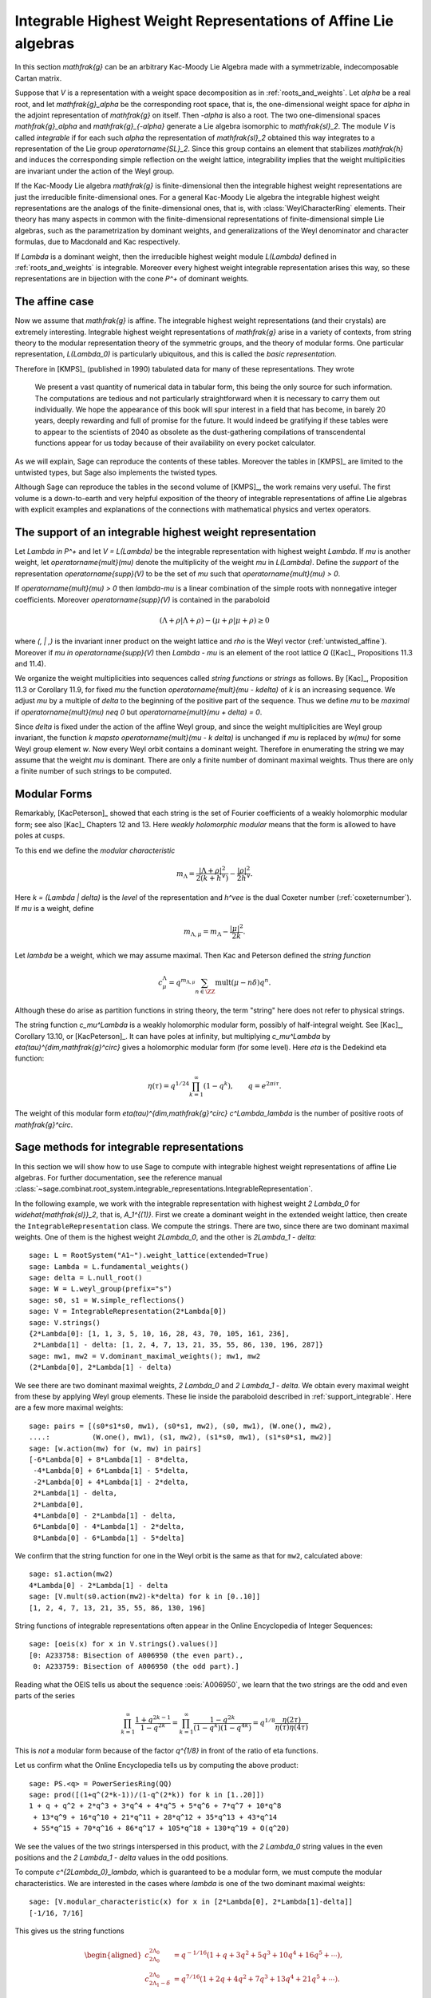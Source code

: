 Integrable Highest Weight Representations of Affine Lie algebras
================================================================

.. linkall

In this section `\mathfrak{g}` can be an arbitrary Kac-Moody Lie Algebra
made with a symmetrizable, indecomposable Cartan matrix.

Suppose that `V` is a representation with a weight space decomposition
as in :ref:`roots_and_weights`.  Let `\alpha` be a real root, and let
`\mathfrak{g}_\alpha` be the corresponding root space, that is,
the one-dimensional weight space for `\alpha` in the adjoint
representation of `\mathfrak{g}` on itself. Then `-\alpha` is also
a root. The two one-dimensional spaces `\mathfrak{g}_\alpha` and
`\mathfrak{g}_{-\alpha}` generate a Lie algebra isomorphic to
`\mathfrak{sl}_2`. The module `V` is called *integrable* if for each
such `\alpha` the representation of `\mathfrak{sl}_2` obtained this
way integrates to a representation of the Lie group `\operatorname{SL}_2`.
Since this group contains an element that stabilizes `\mathfrak{h}`
and induces the corresponding simple reflection on the weight lattice,
integrability implies that the weight multiplicities are invariant
under the action of the Weyl group.

If the Kac-Moody Lie algebra `\mathfrak{g}` is finite-dimensional
then the integrable highest weight representations are
just the irreducible finite-dimensional ones. For a general
Kac-Moody Lie algebra the integrable highest weight representations
are the analogs of the finite-dimensional ones, that is,
with :class:`WeylCharacterRing` elements. Their
theory has many aspects in common with the finite-dimensional
representations of finite-dimensional simple Lie algebras,
such as the parametrization by dominant weights, and
generalizations of the Weyl denominator and character
formulas, due to Macdonald and Kac respectively.

If `\Lambda` is a dominant weight, then the irreducible
highest weight module `L(\Lambda)` defined in :ref:`roots_and_weights`
is integrable. Moreover every highest weight integrable representation
arises this way, so these representations are in bijection with the
cone `P^+` of dominant weights.

The affine case
---------------

Now we assume that `\mathfrak{g}` is affine. The integrable
highest weight representations (and their crystals) are
extremely interesting. Integrable highest weight representations of
`\mathfrak{g}` arise in a variety of contexts, from string
theory to the modular representation theory of the symmetric
groups, and the theory of modular forms. One particular
representation, `L(\Lambda_0)` is particularly ubiquitous,
and this is called the *basic representation*.

Therefore in [KMPS]_ (published in 1990) tabulated data for
many of these representations. They wrote

    We present a vast quantity of numerical data in tabular form, this
    being the only source for such information. The computations are tedious
    and not particularly straightforward when it is necessary to carry them
    out individually. We hope the appearance of this book will spur interest
    in a field that has become, in barely 20 years, deeply rewarding and
    full of promise for the future. It would indeed be gratifying if these
    tables were to appear to the scientists of 2040 as obsolete as the
    dust-gathering compilations of transcendental functions appear for us
    today because of their availability on every pocket calculator.

As we will explain, Sage can reproduce the contents of these tables. 
Moreover the tables in [KMPS]_ are limited to the untwisted types,
but Sage also implements the twisted types.

Although Sage can reproduce the tables in the second volume of [KMPS]_,
the work remains very useful. The first volume is a down-to-earth
and very helpful exposition of the theory of integrable representations
of affine Lie algebras with explicit examples and explanations of the
connections with mathematical physics and vertex operators.

.. _support_integrable:

The support of an integrable highest weight representation
----------------------------------------------------------

Let `\Lambda \in P^+` and let `V = L(\Lambda)` be the integrable
representation with highest weight `\Lambda`. If `\mu` is another
weight, let `\operatorname{mult}(\mu)` denote the multiplicity of
the weight `\mu` in `L(\Lambda)`. Define the *support* of the
representation `\operatorname{supp}(V)` to be the set of `\mu`
such that `\operatorname{mult}(\mu) > 0`.

If `\operatorname{mult}(\mu) > 0` then `\lambda-\mu` is a linear
combination of the simple roots with nonnegative integer coefficients.
Moreover `\operatorname{supp}(V)` is contained in the paraboloid

.. MATH::

    (\Lambda+\rho | \Lambda+\rho) - (\mu+\rho | \mu+\rho) \geq 0

where `(\, | \,)` is the invariant inner product on the weight
lattice and `\rho` is the Weyl vector (:ref:`untwisted_affine`).
Moreover if `\mu \in \operatorname{supp}(V)` then `\Lambda - \mu`
is an element of the root lattice `Q` ([Kac]_, Propositions 11.3 and 11.4).
    
We organize the weight multiplicities into sequences called
*string functions* or *strings* as follows. By [Kac]_, Proposition 11.3
or Corollary 11.9, for fixed `\mu` the function
`\operatorname{mult}(\mu - k\delta)` of `k` is an increasing sequence.
We adjust `\mu` by a multiple of `\delta` to the beginning
of the positive part of the sequence. Thus we define `\mu` to be
*maximal* if `\operatorname{mult}(\mu) \neq 0` but
`\operatorname{mult}(\mu + \delta) = 0`.

Since `\delta` is fixed under the action of the affine Weyl group, and
since the weight multiplicities are Weyl group invariant, the function
`k \mapsto \operatorname{mult}(\mu - k \delta)` is unchanged if `\mu`
is replaced by `w(\mu)` for some Weyl group element `w`. Now every
Weyl orbit contains a dominant weight.  Therefore in enumerating the
string we may assume that the weight `\mu` is dominant. There are only
a finite number of dominant maximal weights. Thus there are only a
finite number of such strings to be computed.

Modular Forms
-------------

Remarkably, [KacPeterson]_ showed that each string is the set of
Fourier coefficients of a weakly holomorphic modular form; see also
[Kac]_ Chapters 12 and 13. Here *weakly holomorphic modular* means
that the form is allowed to have poles at cusps.

To this end we define the *modular characteristic*

.. MATH::

    m_\Lambda = \frac{|\Lambda+\rho|^2}{2(k+h^\vee)} - \frac{|\rho|^2}{2h^\vee}.

Here `k = (\Lambda | \delta)` is the *level* of the representation and
`h^\vee` is the dual Coxeter number (:ref:`coxeternumber`).
If `\mu` is a weight, define

.. MATH::

    m_{\Lambda,\mu} = m_\Lambda - \frac{|\mu|^2}{2k}.

Let `\lambda` be a weight, which we may assume maximal. Then Kac
and Peterson defined the *string function*

.. MATH::

    c_\mu^\Lambda = q^{m_{\Lambda,\mu}}
        \sum_{n\in\ZZ} \operatorname{mult}(\mu - n\delta) q^n.

Although these do arise as partition functions in string theory, the
term "string" here does not refer to physical strings.

The string function `c_\mu^\Lambda` is a weakly holomorphic modular
form, possibly of half-integral weight. See [Kac]_, Corollary 13.10,
or [KacPeterson]_. It can have poles at infinity, but multiplying
`c_\mu^\Lambda` by `\eta(\tau)^{\dim\,\mathfrak{g}^\circ}` gives
a holomorphic modular form (for some level). Here `\eta` is the
Dedekind eta function:

.. MATH::

    \eta(\tau) = q^{1/24} \prod_{k=1}^\infty(1-q^k),
        \qquad q = e^{2\pi i \tau}.

The weight of this modular form `\eta(\tau)^{\dim\,\mathfrak{g}^\circ}
c^\Lambda_\lambda` is the number of positive roots of `\mathfrak{g}^\circ`.

Sage methods for integrable representations
-------------------------------------------

In this section we will show how to use Sage to compute with
integrable highest weight representations of affine Lie algebras.
For further documentation, see the reference manual
:class:`~sage.combinat.root_system.integrable_representations.IntegrableRepresentation`.

In the following example, we work with the integrable representation
with highest weight `2 \Lambda_0` for `\widehat{\mathfrak{sl}}_2`,
that is, `A_1^{(1)}`. First we create a dominant weight in
the extended weight lattice, then create the ``IntegrableRepresentation``
class. We compute the strings. There are two, since there are two
dominant maximal weights. One of them is the highest weight `2\Lambda_0`,
and the other is `2\Lambda_1 - \delta`::

    sage: L = RootSystem("A1~").weight_lattice(extended=True)
    sage: Lambda = L.fundamental_weights()
    sage: delta = L.null_root()
    sage: W = L.weyl_group(prefix="s")
    sage: s0, s1 = W.simple_reflections()
    sage: V = IntegrableRepresentation(2*Lambda[0])
    sage: V.strings()
    {2*Lambda[0]: [1, 1, 3, 5, 10, 16, 28, 43, 70, 105, 161, 236],
     2*Lambda[1] - delta: [1, 2, 4, 7, 13, 21, 35, 55, 86, 130, 196, 287]}
    sage: mw1, mw2 = V.dominant_maximal_weights(); mw1, mw2
    (2*Lambda[0], 2*Lambda[1] - delta)

We see there are two dominant maximal weights, `2 \Lambda_0` and
`2 \Lambda_1 - \delta`. We obtain every maximal weight from these
by applying Weyl group elements. These lie inside the paraboloid
described in :ref:`support_integrable`. Here are a few more
maximal weights::

    sage: pairs = [(s0*s1*s0, mw1), (s0*s1, mw2), (s0, mw1), (W.one(), mw2),
    ....:          (W.one(), mw1), (s1, mw2), (s1*s0, mw1), (s1*s0*s1, mw2)]
    sage: [w.action(mw) for (w, mw) in pairs]
    [-6*Lambda[0] + 8*Lambda[1] - 8*delta,
     -4*Lambda[0] + 6*Lambda[1] - 5*delta,
     -2*Lambda[0] + 4*Lambda[1] - 2*delta,
     2*Lambda[1] - delta,
     2*Lambda[0],
     4*Lambda[0] - 2*Lambda[1] - delta,
     6*Lambda[0] - 4*Lambda[1] - 2*delta,
     8*Lambda[0] - 6*Lambda[1] - 5*delta]

We confirm that the string function for one in the Weyl orbit
is the same as that for ``mw2``, calculated above::

    sage: s1.action(mw2)
    4*Lambda[0] - 2*Lambda[1] - delta
    sage: [V.mult(s0.action(mw2)-k*delta) for k in [0..10]]
    [1, 2, 4, 7, 13, 21, 35, 55, 86, 130, 196]

String functions of integrable representations often appear
in the Online Encyclopedia of Integer Sequences::

    sage: [oeis(x) for x in V.strings().values()]
    [0: A233758: Bisection of A006950 (the even part).,
     0: A233759: Bisection of A006950 (the odd part).]

Reading what the OEIS tells us about the sequence :oeis:`A006950`,
we learn that the two strings are the odd and even parts of the series

.. MATH::

   \prod_{k=1}^\infty \frac{1+q^{2k-1}}{1-q^{2k}}
   = \prod_{k=1}^\infty \frac{1-q^{2k}}{(1-q^k)(1-q^{4k})}
   = q^{1/8} \frac{\eta(2\tau)}{\eta(\tau)\eta(4\tau)}

This is *not* a modular form because of the factor `q^{1/8}` in
front of the ratio of eta functions.

Let us confirm what the Online Encyclopedia tells us by computing
the above product::

    sage: PS.<q> = PowerSeriesRing(QQ)
    sage: prod([(1+q^(2*k-1))/(1-q^(2*k)) for k in [1..20]])
    1 + q + q^2 + 2*q^3 + 3*q^4 + 4*q^5 + 5*q^6 + 7*q^7 + 10*q^8
     + 13*q^9 + 16*q^10 + 21*q^11 + 28*q^12 + 35*q^13 + 43*q^14
     + 55*q^15 + 70*q^16 + 86*q^17 + 105*q^18 + 130*q^19 + O(q^20)

We see the values of the two strings interspersed in this
product, with the `2 \Lambda_0` string values in the even
positions and the `2 \Lambda_1 - \delta` values in the odd positions.

To compute `c^{2\Lambda_0}_\lambda`, which is guaranteed to be
a modular form, we must compute the modular characteristics.
We are interested in the cases where `\lambda` is one of the
two dominant maximal weights::

     sage: [V.modular_characteristic(x) for x in [2*Lambda[0], 2*Lambda[1]-delta]]
     [-1/16, 7/16]

This gives us the string functions

.. MATH::

    \begin{aligned}
    c^{2\Lambda_0}_{2\Lambda_0} & = q^{-1/16}(1+q+3q^2+5q^3+10q^4+16q^5+\cdots),\\
    c^{2\Lambda_0}_{2\Lambda_1-\delta} & = q^{7/16}(1+2q+4q^2+7q^3+13q^4+21q^5+\cdots).
    \end{aligned}

These are both weakly holomorphic modular forms. Any linear combination
of these two is also a weakly holomorphic modular form. For example we
may replace `\tau` by `\tau/2` in our previous identity and get

.. MATH::

    c^{2\Lambda_0}_{2\Lambda_0} + c^{2\Lambda_0}_{2\Lambda_1-\delta}
    = \frac{\eta(\tau)}{\eta(\tau/2)\eta(2\tau)}.

Many more examples may be found in [KacPeterson]_ and [KMPS]_.

Let `V` be the integrable highest weight representation with highest
weight `\Lambda`. If `\mu` is in the support of `V` then `\Lambda - \mu`
is of the form `\sum_i n_i\alpha_i` where `\alpha_i` are the simple roots.
Sage employs an internal representation of the weights as tuples
`(n_0, n_1, \ldots)`. You can convert weights to and from this
notation as follows::

    sage: L = RootSystem(['E',6,2]).weight_lattice(extended=True)
    sage: Lambda = L.fundamental_weights()
    sage: delta = L.null_root()
    sage: V = IntegrableRepresentation(Lambda[0])
    sage: V.strings()
    {Lambda[0]: [1, 2, 7, 14, 35, 66, 140, 252, 485, 840, 1512, 2534]}
    sage: V.to_weight((1,2,0,1,0))
    Lambda[0] - 3*Lambda[1] + 4*Lambda[2] - 2*Lambda[3] + Lambda[4] - delta
    sage: V.from_weight(Lambda[0] - 3*Lambda[1] + 4*Lambda[2] - 2*Lambda[3] + Lambda[4] - delta)
    (1, 2, 0, 1, 0)
    sage: V.from_weight(Lambda[0]-delta)
    (1, 2, 3, 2, 1)

In reporting the strings, one may set the optional parameter depth to
get more or fewer values. In certain cases even the first coefficient
of the string is significant.  See [JayneMisra2014]_ and [KimLeeOh2017]_.

Catalan numbers (:oeis:`A000108`)::

    sage: P = RootSystem(['A',12,1]).weight_lattice(extended=true)
    sage: Lambda = P.fundamental_weights()
    sage: IntegrableRepresentation(2*Lambda[0]).strings(depth=1)
    {2*Lambda[0]: [1],
     Lambda[1] + Lambda[12] - delta: [1],
     Lambda[2] + Lambda[11] - 2*delta: [2],
     Lambda[3] + Lambda[10] - 3*delta: [5],
     Lambda[4] + Lambda[9] - 4*delta: [14],
     Lambda[5] + Lambda[8] - 5*delta: [42],
     Lambda[6] + Lambda[7] - 6*delta: [132]}

Catalan triangle numbers (:oeis:`A000245`)::

    sage: IntegrableRepresentation(Lambda[0]+Lambda[2]).strings(depth=1)
    {Lambda[0] + Lambda[2]: [1],
     2*Lambda[1] - delta: [12],
     Lambda[3] + Lambda[12] - delta: [3],
     Lambda[4] + Lambda[11] - 2*delta: [9],
     Lambda[5] + Lambda[10] - 3*delta: [28],
     Lambda[6] + Lambda[9] - 4*delta: [90],
     Lambda[7] + Lambda[8] - 5*delta: [297]}

Central binomial coefficients (:oeis:`A001700`, :oeis:`A128015`)::

    sage: P = RootSystem(['B',8,1]).weight_lattice(extended=true)
    sage: Lambda = P.fundamental_weights()
    sage: IntegrableRepresentation(Lambda[0]+Lambda[1]).strings(depth=1)
    {Lambda[0] + Lambda[1]: [1],
    2*Lambda[0]: [1],
    2*Lambda[1] - delta: [1],
    Lambda[2] - delta: [3],
    Lambda[3] - delta: [3],
    Lambda[4] - 2*delta: [10],
    Lambda[5] - 2*delta: [10],
    Lambda[6] - 3*delta: [35],
    Lambda[7] - 3*delta: [35],
    2*Lambda[8] - 4*delta: [126]}


